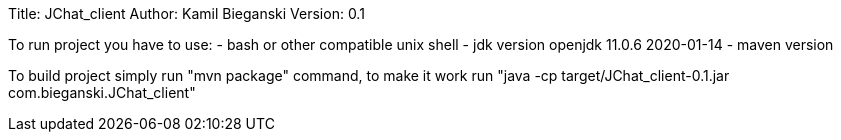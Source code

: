 Title: JChat_client
Author: Kamil Bieganski
Version: 0.1

To run project you have to use:
- bash or other compatible unix shell
- jdk version openjdk 11.0.6 2020-01-14
- maven version 

To build project simply run "mvn package" command, to make it work run "java -cp target/JChat_client-0.1.jar com.bieganski.JChat_client"

